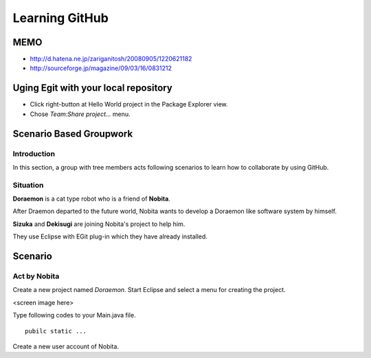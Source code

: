 Learning GitHub
===============

MEMO
----

- http://d.hatena.ne.jp/zariganitosh/20080905/1220621182
- http://sourceforge.jp/magazine/09/03/16/0831212

Uging Egit with your local repository
-------------------------------------

- Click right-button at Hello World project in the Package Explorer view.
- Chose *Team:Share project...* menu.

Scenario Based Groupwork
------------------------

Introduction
~~~~~~~~~~~~

In this section, a group with tree members acts following scenarios to learn how to collaborate by using GitHub.

Situation
~~~~~~~~~

**Doraemon** is a cat type robot who is a friend of **Nobita**.

After Draemon departed to the future world,  Nobita wants to develop a Doraemon like software system by himself.

**Sizuka** and **Dekisugi** are joining Nobita's project to help him.

They use Eclipse with EGit plug-in which they have already installed.

Scenario
--------

Act by **Nobita**
~~~~~~~~~~~~~~~~~

Create a new project named *Doraemon*.  Start Eclipse and select a menu for creating the project.

<screen image here>

Type following codes to your Main.java file.

::

  pubilc static ...

Create a new user account of Nobita.
